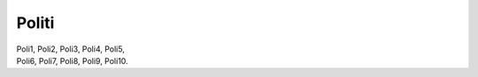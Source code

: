Politi
------
.. line-block::
   Poli1, Poli2, Poli3, Poli4, Poli5, 
   Poli6, Poli7, Poli8, Poli9, Poli10.
